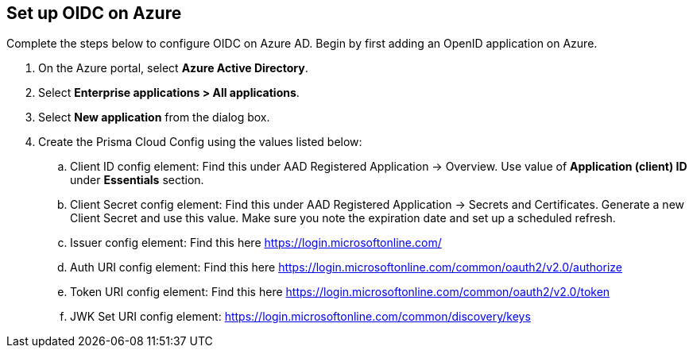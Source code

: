 :topic_type: task
[.task]
== Set up OIDC on Azure

Complete the steps below to configure OIDC on Azure AD. Begin by first adding an OpenID application on Azure.

[.procedure]

. On the Azure portal, select *Azure Active Directory*.
. Select *Enterprise applications > All applications*.
. Select *New application* from the dialog box.
. Create the Prisma Cloud Config using the values listed below:
.. Client ID config element: Find this under AAD Registered Application → Overview. Use value of *Application (client) ID* under *Essentials* section.
.. Client Secret config element: Find this under AAD Registered Application → Secrets and Certificates. Generate a new Client Secret and use this value. Make sure you note the expiration date and set up a scheduled refresh.
.. Issuer config element: Find this here https://login.microsoftonline.com/
.. Auth URI config element: Find this here https://login.microsoftonline.com/common/oauth2/v2.0/authorize 
.. Token URI config element: Find this here https://login.microsoftonline.com/common/oauth2/v2.0/token 
.. JWK Set URI config element: https://login.microsoftonline.com/common/discovery/keys